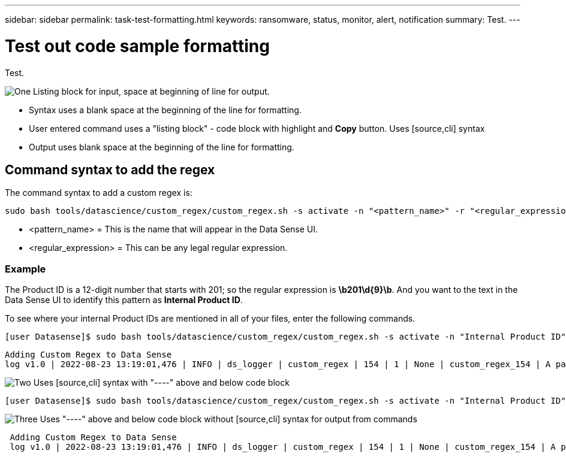 ---
sidebar: sidebar
permalink: task-test-formatting.html
keywords: ransomware, status, monitor, alert, notification
summary: Test.
---

= Test out code sample formatting
:hardbreaks:
:nofooter:
:icons: font
:linkattrs:
:imagesdir: ./media/

[.lead]
Test.

.image:https://raw.githubusercontent.com/NetAppDocs/common/main/media/number-1.png[One] Listing block for input, space at beginning of line for output.

* Syntax uses a blank space at the beginning of the line for formatting.
* User entered command uses a "listing block" - code block with highlight and *Copy* button.  Uses [source,cli] syntax
* Output uses blank space at the beginning of the line for formatting.

== Command syntax to add the regex

The command syntax to add a custom regex is:

 sudo bash tools/datascience/custom_regex/custom_regex.sh -s activate -n "<pattern_name>" -r "<regular_expression>"

* <pattern_name> = This is the name that will appear in the Data Sense UI.
* <regular_expression> = This can be any legal regular expression.

=== Example

The Product ID is a 12-digit number that starts with 201; so the regular expression is *\b201\d{9}\b*. And you want to the text in the Data Sense UI to identify this pattern as *Internal Product ID*. 

To see where your internal Product IDs are mentioned in all of your files, enter the following commands.

[source,cli]
[user Datasense]$ sudo bash tools/datascience/custom_regex/custom_regex.sh -s activate -n "Internal Product ID" -r "\b201\d{9}\b"

 Adding Custom Regex to Data Sense
 log v1.0 | 2022-08-23 13:19:01,476 | INFO | ds_logger | custom_regex | 154 | 1 | None | custom_regex_154 | A pattern named 'Internal Product ID' was added successfully to Data Sense

.image:https://raw.githubusercontent.com/NetAppDocs/common/main/media/number-2.png[Two] Uses [source,cli] syntax with "----" above and below code block

[source,cli]
----
[user Datasense]$ sudo bash tools/datascience/custom_regex/custom_regex.sh -s activate -n "Internal Product ID" -r "\b201\d{9}\b"
----

.image:https://raw.githubusercontent.com/NetAppDocs/common/main/media/number-3.png[Three] Uses "----" above and below code block without [source,cli] syntax for output from commands

----
 Adding Custom Regex to Data Sense
 log v1.0 | 2022-08-23 13:19:01,476 | INFO | ds_logger | custom_regex | 154 | 1 | None | custom_regex_154 | A pattern named 'Internal Product ID' was added successfully to Data Sense
----
